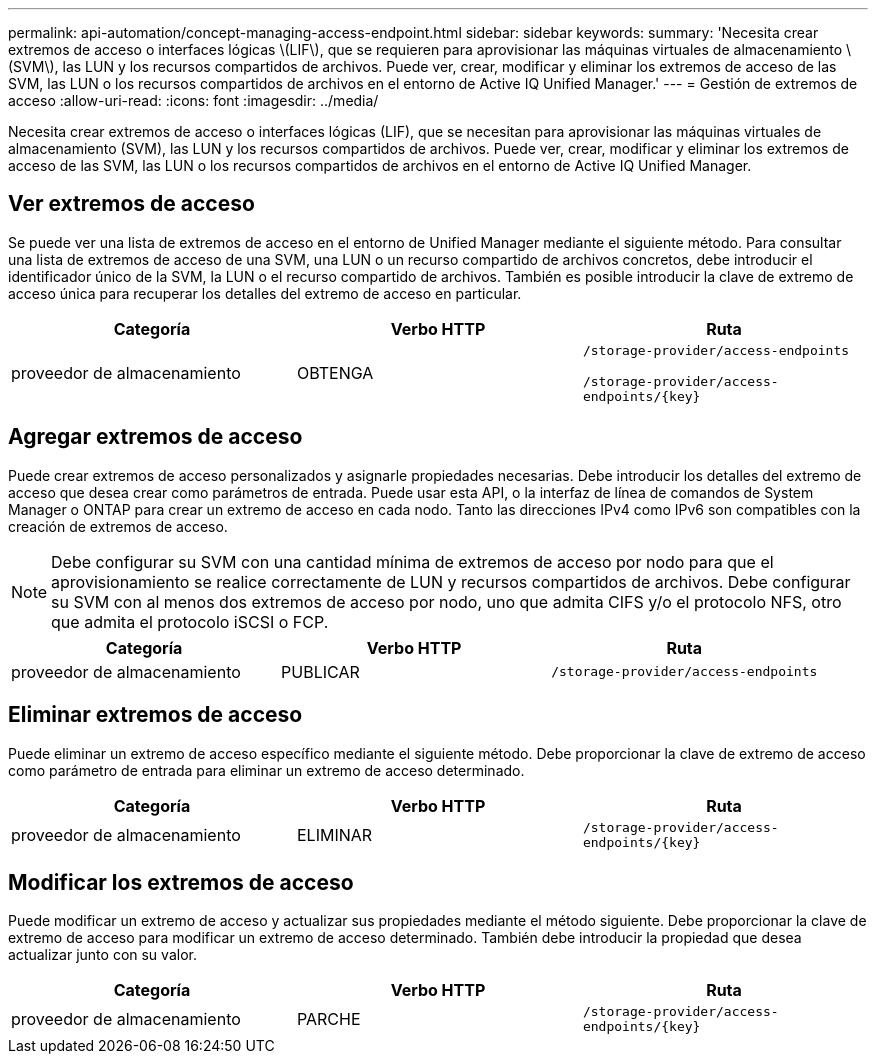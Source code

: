 ---
permalink: api-automation/concept-managing-access-endpoint.html 
sidebar: sidebar 
keywords:  
summary: 'Necesita crear extremos de acceso o interfaces lógicas \(LIF\), que se requieren para aprovisionar las máquinas virtuales de almacenamiento \(SVM\), las LUN y los recursos compartidos de archivos. Puede ver, crear, modificar y eliminar los extremos de acceso de las SVM, las LUN o los recursos compartidos de archivos en el entorno de Active IQ Unified Manager.' 
---
= Gestión de extremos de acceso
:allow-uri-read: 
:icons: font
:imagesdir: ../media/


[role="lead"]
Necesita crear extremos de acceso o interfaces lógicas (LIF), que se necesitan para aprovisionar las máquinas virtuales de almacenamiento (SVM), las LUN y los recursos compartidos de archivos. Puede ver, crear, modificar y eliminar los extremos de acceso de las SVM, las LUN o los recursos compartidos de archivos en el entorno de Active IQ Unified Manager.



== Ver extremos de acceso

Se puede ver una lista de extremos de acceso en el entorno de Unified Manager mediante el siguiente método. Para consultar una lista de extremos de acceso de una SVM, una LUN o un recurso compartido de archivos concretos, debe introducir el identificador único de la SVM, la LUN o el recurso compartido de archivos. También es posible introducir la clave de extremo de acceso única para recuperar los detalles del extremo de acceso en particular.

[cols="3*"]
|===
| Categoría | Verbo HTTP | Ruta 


 a| 
proveedor de almacenamiento
 a| 
OBTENGA
 a| 
`/storage-provider/access-endpoints`

`+/storage-provider/access-endpoints/{key}+`

|===


== Agregar extremos de acceso

Puede crear extremos de acceso personalizados y asignarle propiedades necesarias. Debe introducir los detalles del extremo de acceso que desea crear como parámetros de entrada. Puede usar esta API, o la interfaz de línea de comandos de System Manager o ONTAP para crear un extremo de acceso en cada nodo. Tanto las direcciones IPv4 como IPv6 son compatibles con la creación de extremos de acceso.

[NOTE]
====
Debe configurar su SVM con una cantidad mínima de extremos de acceso por nodo para que el aprovisionamiento se realice correctamente de LUN y recursos compartidos de archivos. Debe configurar su SVM con al menos dos extremos de acceso por nodo, uno que admita CIFS y/o el protocolo NFS, otro que admita el protocolo iSCSI o FCP.

====
[cols="3*"]
|===
| Categoría | Verbo HTTP | Ruta 


 a| 
proveedor de almacenamiento
 a| 
PUBLICAR
 a| 
`/storage-provider/access-endpoints`

|===


== Eliminar extremos de acceso

Puede eliminar un extremo de acceso específico mediante el siguiente método. Debe proporcionar la clave de extremo de acceso como parámetro de entrada para eliminar un extremo de acceso determinado.

[cols="3*"]
|===
| Categoría | Verbo HTTP | Ruta 


 a| 
proveedor de almacenamiento
 a| 
ELIMINAR
 a| 
`+/storage-provider/access-endpoints/{key}+`

|===


== Modificar los extremos de acceso

Puede modificar un extremo de acceso y actualizar sus propiedades mediante el método siguiente. Debe proporcionar la clave de extremo de acceso para modificar un extremo de acceso determinado. También debe introducir la propiedad que desea actualizar junto con su valor.

[cols="3*"]
|===
| Categoría | Verbo HTTP | Ruta 


 a| 
proveedor de almacenamiento
 a| 
PARCHE
 a| 
`+/storage-provider/access-endpoints/{key}+`

|===